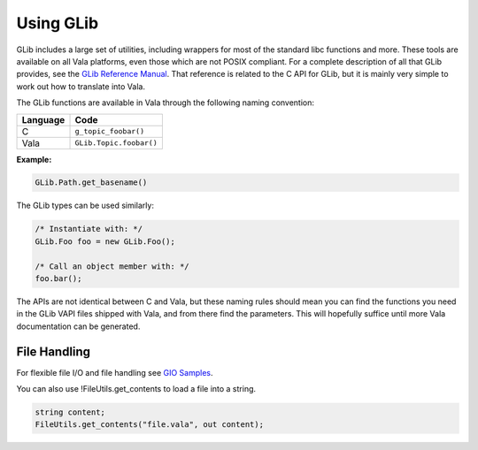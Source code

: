 Using GLib
==========

GLib includes a large set of utilities, including wrappers for most of the standard libc functions and more.  These tools are available on all Vala platforms, even those which are not POSIX compliant.  For a complete description of all that GLib provides, see the `GLib Reference Manual <https://docs.gtk.org/glib/>`_. That reference is related to the C API for GLib, but it is mainly very simple to work out how to translate into Vala.

The GLib functions are available in Vala through the following naming convention:

+---------------+-------------------------+
| Language      | Code                    |
+===============+=========================+
| C             | ``g_topic_foobar()``    |
+---------------+-------------------------+
| Vala          | ``GLib.Topic.foobar()`` |
+---------------+-------------------------+

**Example:**

.. code-block:: vala

   GLib.Path.get_basename()

The GLib types can be used similarly:

.. code-block:: vala

   /* Instantiate with: */
   GLib.Foo foo = new GLib.Foo();

   /* Call an object member with: */
   foo.bar();

The APIs are not identical between C and Vala, but these naming rules should mean you can find the functions you need in the GLib VAPI files shipped with Vala, and from there find the parameters. This will hopefully suffice until more Vala documentation can be generated.

File Handling
-------------

For flexible file I/O and file handling see `GIO Samples <https://wiki.gnome.org/Projects/Vala/GIOSamples>`_.

You can also use !FileUtils.get_contents to load a file into a string.

.. code-block:: vala

   string content;
   FileUtils.get_contents("file.vala", out content);

